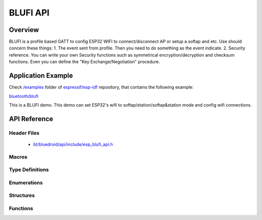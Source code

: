 BLUFI API
=========

Overview
--------
BLUFI is a profile based GATT to config ESP32 WIFI to connect/disconnect AP or setup a softap and etc.
Use should concern these things: 
1. The event sent from profile. Then you need to do something as the event indicate.
2. Security reference. You can write your own Security functions such as symmetrical encryption/decryption and checksum functions. Even you can define the "Key Exchange/Negotiation" procedure.

Application Example
-------------------

Check `/examples <https://github.com/espressif/esp-idf/tree/master/examples>`_ folder of `espressif/esp-idf <https://github.com/espressif/esp-idf/>`_ repository, that contains the following example:

`bluetooth/blufi <https://github.com/espressif/esp-idf/blob/master/examples/bluetooth/blufi/main/>`_ 

This is a BLUFI demo. This demo can set ESP32's wifi to softap/station/softap&station mode and config wifi connections.


API Reference
-------------

Header Files
^^^^^^^^^^^^

  * `bt/bluedroid/api/include/esp_blufi_api.h <https://github.com/espressif/esp-idf/blob/master/components/bt/bluedroid/api/include/esp_blufi_api.h>`_

Macros
^^^^^^


Type Definitions
^^^^^^^^^^^^^^^^

.. doxygentypedef:: esp_blufi_event_cb_t
.. doxygentypedef:: esp_blufi_negotiate_data_handler_t
.. doxygentypedef:: esp_blufi_encrypt_func_t
.. doxygentypedef:: esp_blufi_decrypt_func_t
.. doxygentypedef:: esp_blufi_checksum_func_t

Enumerations
^^^^^^^^^^^^

.. doxygenenum:: esp_blufi_cb_event_t
.. doxygenenum:: esp_blufi_sta_conn_state_t
.. doxygenenum:: esp_blufi_init_state_t
.. doxygenenum:: esp_blufi_deinit_state_t

Structures
^^^^^^^^^^

.. doxygenstruct:: esp_blufi_extra_info_t
    :members:

.. doxygenstruct:: esp_blufi_cb_param_t
    :members:

.. doxygenstruct:: esp_blufi_cb_param_t::blufi_init_finish_evt_param
    :members:

.. doxygenstruct:: esp_blufi_cb_param_t::blufi_deinit_finish_evt_param
    :members:

.. doxygenstruct:: esp_blufi_cb_param_t::blufi_set_wifi_mode_evt_param
    :members:

.. doxygenstruct:: esp_blufi_cb_param_t::blufi_connect_evt_param
    :members:

.. doxygenstruct:: esp_blufi_cb_param_t::blufi_disconnect_evt_param
    :members:

.. doxygenstruct:: esp_blufi_cb_param_t::blufi_recv_sta_bssid_evt_param
    :members:

.. doxygenstruct:: esp_blufi_cb_param_t::blufi_recv_sta_ssid_evt_param
    :members:

.. doxygenstruct:: esp_blufi_cb_param_t::blufi_recv_sta_passwd_evt_param
    :members:

.. doxygenstruct:: esp_blufi_cb_param_t::blufi_recv_softap_ssid_evt_param
    :members:

.. doxygenstruct:: esp_blufi_cb_param_t::blufi_recv_softap_passwd_evt_param
    :members:

.. doxygenstruct:: esp_blufi_cb_param_t::blufi_recv_softap_max_conn_num_evt_param
    :members:

.. doxygenstruct:: esp_blufi_cb_param_t::blufi_recv_softap_auth_mode_evt_param
    :members:

.. doxygenstruct:: esp_blufi_cb_param_t::blufi_recv_softap_channel_evt_param
    :members:

.. doxygenstruct:: esp_blufi_cb_param_t::blufi_recv_username_evt_param
    :members:

.. doxygenstruct:: esp_blufi_cb_param_t::blufi_recv_ca_evt_param
    :members:

.. doxygenstruct:: esp_blufi_cb_param_t::blufi_recv_client_cert_evt_param
    :members:

.. doxygenstruct:: esp_blufi_cb_param_t::blufi_recv_server_cert_evt_param
    :members:

.. doxygenstruct:: esp_blufi_cb_param_t::blufi_recv_client_pkey_evt_param
    :members:

.. doxygenstruct:: esp_blufi_cb_param_t::blufi_recv_server_pkey_evt_param
    :members:

.. doxygenstruct:: esp_blufi_callbacks_t
    :members:


Functions
^^^^^^^^^

.. doxygenfunction:: esp_blufi_register_callbacks
.. doxygenfunction:: esp_blufi_profile_init
.. doxygenfunction:: esp_blufi_profile_deinit
.. doxygenfunction:: esp_blufi_send_wifi_conn_report
.. doxygenfunction:: esp_blufi_get_version

